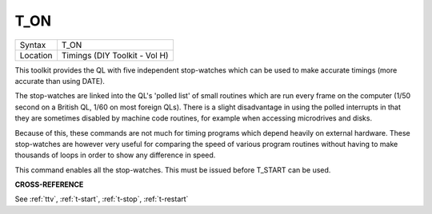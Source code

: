 ..  _t-on:

T\_ON
=====

+----------+-------------------------------------------------------------------+
| Syntax   |  T\_ON                                                            |
+----------+-------------------------------------------------------------------+
| Location |  Timings (DIY Toolkit - Vol H)                                    |
+----------+-------------------------------------------------------------------+

This toolkit provides the QL with five independent stop-watches which
can be used to make accurate timings (more accurate than using DATE).

The stop-watches are linked into the QL's 'polled list' of small
routines which are run every frame on the computer (1/50 second on a
British QL, 1/60 on most foreign QLs). There is a slight disadvantage in
using the polled interrupts in that they are sometimes disabled by
machine code routines, for example when accessing microdrives and disks.

Because of this, these commands are not much for timing programs which
depend heavily on external hardware. These stop-watches are however very
useful for comparing the speed of various program routines without
having to make thousands of loops in order to show any difference in
speed.

This command enables all the stop-watches. This must be issued
before T\_START can be used.

**CROSS-REFERENCE**

See :ref:`ttv`, :ref:`t-start`,
:ref:`t-stop`,
:ref:`t-restart`

